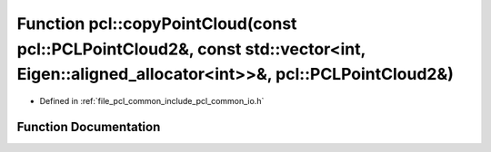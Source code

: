 .. _exhale_function_group__common_1ga6052086912991a41541e3f1e40555a05:

Function pcl::copyPointCloud(const pcl::PCLPointCloud2&, const std::vector<int, Eigen::aligned_allocator<int>>&, pcl::PCLPointCloud2&)
======================================================================================================================================

- Defined in :ref:`file_pcl_common_include_pcl_common_io.h`


Function Documentation
----------------------


.. doxygenfunction:: pcl::copyPointCloud(const pcl::PCLPointCloud2&, const std::vector<int, Eigen::aligned_allocator<int>>&, pcl::PCLPointCloud2&)
